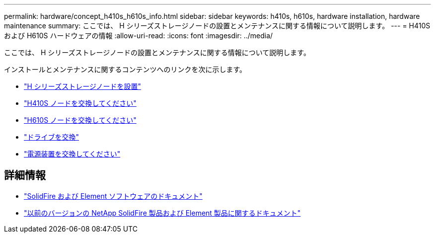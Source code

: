 ---
permalink: hardware/concept_h410s_h610s_info.html 
sidebar: sidebar 
keywords: h410s, h610s, hardware installation, hardware maintenance 
summary: ここでは、 H シリーズストレージノードの設置とメンテナンスに関する情報について説明します。 
---
= H410S および H610S ハードウェアの情報
:allow-uri-read: 
:icons: font
:imagesdir: ../media/


[role="lead"]
ここでは、 H シリーズストレージノードの設置とメンテナンスに関する情報について説明します。

インストールとメンテナンスに関するコンテンツへのリンクを次に示します。

* link:task_h410s_h610s_install.html["H シリーズストレージノードを設置"^]
* link:task_h410s_repl.html["H410S ノードを交換してください"^]
* link:task_h610s_repl.html["H610S ノードを交換してください"^]
* link:task_hseries_driverepl.html["ドライブを交換"^]
* link:task_psu_repl.html["電源装置を交換してください"^]




== 詳細情報

* https://docs.netapp.com/us-en/element-software/index.html["SolidFire および Element ソフトウェアのドキュメント"]
* https://docs.netapp.com/sfe-122/topic/com.netapp.ndc.sfe-vers/GUID-B1944B0E-B335-4E0B-B9F1-E960BF32AE56.html["以前のバージョンの NetApp SolidFire 製品および Element 製品に関するドキュメント"^]

